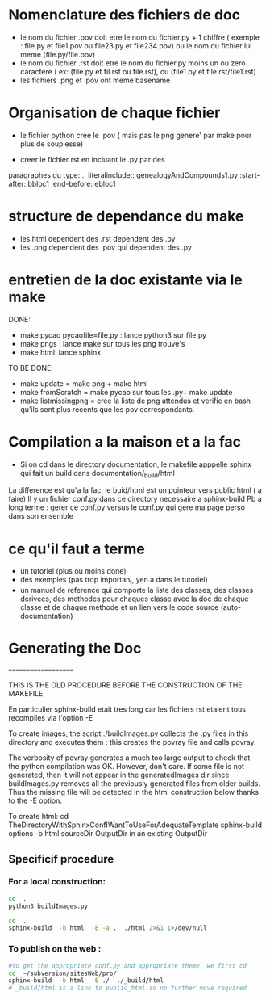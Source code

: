 * Nomenclature des fichiers de doc  
- le nom du fichier .pov doit etre le nom du fichier.py + 1 chiffre ( exemple : file.py et file1.pov ou file23.py et file234.pov)
  ou le nom du fichier lui meme (file.py/file.pov)
- le nom du fichier .rst doit etre le nom du fichier.py moins un ou zero caractere ( ex: (file.py et fil.rst ou file.rst),  ou (file1.py et file.rst/file1.rst)
- les fichiers .png et .pov ont meme basename 

* Organisation de chaque fichier
- le fichier python cree le .pov  ( mais pas le  png genere' par make pour plus de souplesse)

- creer le fichier rst  en incluant le .py par des 
paragraphes du type:
    .. literalinclude:: genealogyAndCompounds1.py
         :start-after: bbloc1
	 :end-before: ebloc1

* structure de dependance du make 
- les html dependent des .rst dependent des .py
- les .png dependent des .pov qui dependent des .py

* entretien de la doc existante via le make 
DONE: 
- make pycao pycaofile=file.py : lance python3 sur file.py
- make pngs : lance make sur tous les png trouve's
- make html: lance sphinx 
TO BE DONE:
- make update = make png + make html
- make fromScratch = make pycao sur tous les .py+ make update
- make listmissingpng = cree la liste de png attendus et verifie en bash qu'ils sont plus recents que les pov correspondants.

* Compilation a la maison et a la fac

- Si on cd dans le directory documentation, le makefile apppelle sphinx qui fait un build dans documentation/_build/html
La difference est qu'a la fac, le buid/html est un pointeur vers public html ( a faire) 
Il y un fichier conf.py dans ce directory necessaire a sphinx-build
Pb a long terme : gerer ce conf.py versus le conf.py qui gere ma page perso dans son ensemble

* ce qu'il faut a terme
- un tutoriel (plus ou moins done)
- des exemples (pas trop importan_t, yen a dans le tutoriel)
- un manuel de reference qui comporte
  la liste des classes, des classes derivees, des methodes pour chaques classe avec la doc de chaque classe et de chaque methode
  et un lien vers le code source (auto-documentation)


* Generating the Doc
====================

THIS IS THE OLD PROCEDURE BEFORE THE CONSTRUCTION OF THE MAKEFILE

En particulier sphinx-build etait tres long car les fichiers rst 
etaient tous recompiles via l'option -E 

To create images, the script ./buildImages.py collects the .py
files in this directory and executes them : this creates the 
povray file and calls povray.  

The verbosity of povray generates a much too large output
to check that the python compilation was OK.
However, don't care. 
If some file is not generated, then it will not appear in the
generatedImages dir since buildImages.py removes all
the previously generated files from older builds.
Thus the missing file will be detected in the html construction below thanks
to the -E option. 

To create html:
cd TheDirectoryWithSphinxConfIWantToUseForAdequateTemplate
sphinx-build options -b html sourceDir OutputDir
in an existing OutputDir



** Specificif procedure  

*** For a local construction:

#+BEGIN_SRC sh :results silent
cd  .
python3 buildImages.py
#+END_SRC

#+BEGIN_SRC sh :results output
cd  .
sphinx-build  -b html  -E -a .  ./html 2>&1 1>/dev/null
#+END_SRC

#+RESULTS:
: /home/laurent/subversion/articlesEtRechercheEnCours/pycao/pycaogit/documentation/docTemplate.rst: WARNING: document isn't included in any toctree
: /home/laurent/subversion/articlesEtRechercheEnCours/pycao/pycaogit/documentation/shortDeveloperDoc.rst: WARNING: document isn't included in any toctree






*** To publish on  the web :

#+BEGIN_SRC sh :dir /ssh:evain@localhost:
#to get the appropriate conf.py and appropriate theme, we first cd
cd  ~/subversion/sitesWeb/pro/ 
sphinx-build  -b html  -E ./  ./_build/html 
# _build/html is a link to public_html so no further move required
#+END_SRC

